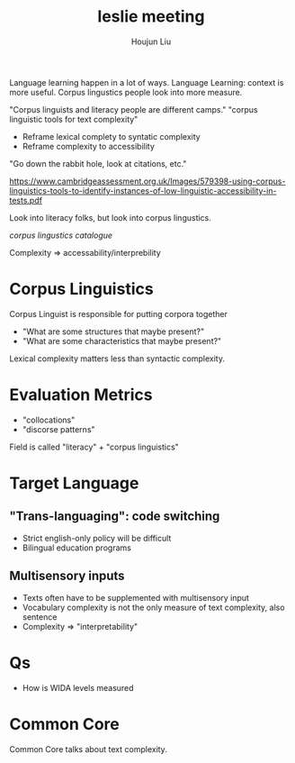 :PROPERTIES:
:ID:       101F1C65-533F-482E-8416-7609AF8A55D1
:END:
#+title: leslie meeting
#+author: Houjun Liu

Language learning happen in a lot of ways. Language Learning: context is more useful. Corpus lingustics people look into more measure.

"Corpus linguists and literacy people are different camps." "corpus linguistic tools for text complexity"

#+DOWNLOADED: screenshot @ 2021-11-23 15:59:38
[[file:2021-11-23_15-59-38_screenshot.png]]

- Reframe lexical complety to syntatic complexity
- Reframe complexity to accessibility

"Go down the rabbit hole, look at citations, etc."

https://www.cambridgeassessment.org.uk/Images/579398-using-corpus-linguistics-tools-to-identify-instances-of-low-linguistic-accessibility-in-tests.pdf

Look into literacy folks, but look into corpus lingustics.

[[corpus-analysis.com][corpus lingustics catalogue]]

Complexity => accessability/interprebility

* Corpus Linguistics
Corpus Linguist is responsible for putting corpora together

- "What are some structures that maybe present?"
- "What are some characteristics that maybe present?"

Lexical complexity matters less than syntactic complexity.

* Evaluation Metrics
- "collocations"
- "discorse patterns"


Field is called "literacy" + "corpus linguistics"

* Target Language

** "Trans-languaging": code switching
- Strict english-only policy will be difficult
- Bilingual education programs

** Multisensory inputs
- Texts often have to be supplemented with multisensory input
- Vocabulary complexity is not the only measure of text complexity, also sentence
- Complexity => "interpretability"

* Qs
- How is WIDA levels measured

* Common Core
Common Core talks about text complexity.
